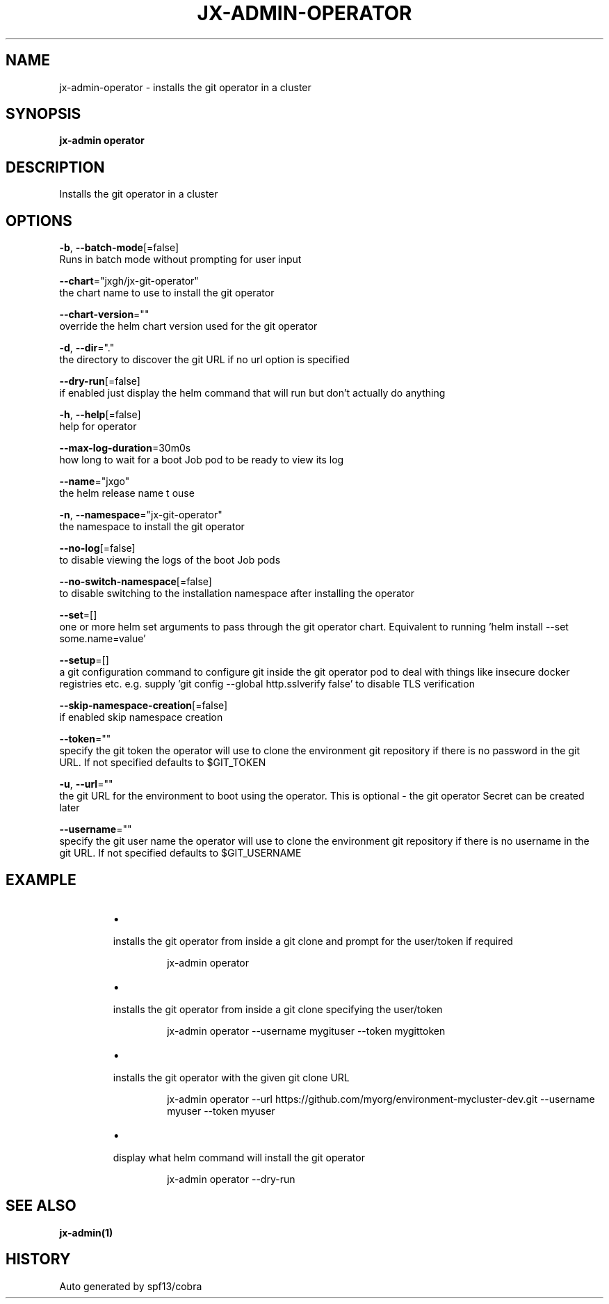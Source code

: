 .TH "JX-ADMIN\-OPERATOR" "1" "" "Auto generated by spf13/cobra" "" 
.nh
.ad l


.SH NAME
.PP
jx\-admin\-operator \- installs the git operator in a cluster


.SH SYNOPSIS
.PP
\fBjx\-admin operator\fP


.SH DESCRIPTION
.PP
Installs the git operator in a cluster


.SH OPTIONS
.PP
\fB\-b\fP, \fB\-\-batch\-mode\fP[=false]
    Runs in batch mode without prompting for user input

.PP
\fB\-\-chart\fP="jxgh/jx\-git\-operator"
    the chart name to use to install the git operator

.PP
\fB\-\-chart\-version\fP=""
    override the helm chart version used for the git operator

.PP
\fB\-d\fP, \fB\-\-dir\fP="."
    the directory to discover the git URL if no url option is specified

.PP
\fB\-\-dry\-run\fP[=false]
    if enabled just display the helm command that will run but don't actually do anything

.PP
\fB\-h\fP, \fB\-\-help\fP[=false]
    help for operator

.PP
\fB\-\-max\-log\-duration\fP=30m0s
    how long to wait for a boot Job pod to be ready to view its log

.PP
\fB\-\-name\fP="jxgo"
    the helm release name t ouse

.PP
\fB\-n\fP, \fB\-\-namespace\fP="jx\-git\-operator"
    the namespace to install the git operator

.PP
\fB\-\-no\-log\fP[=false]
    to disable viewing the logs of the boot Job pods

.PP
\fB\-\-no\-switch\-namespace\fP[=false]
    to disable switching to the installation namespace after installing the operator

.PP
\fB\-\-set\fP=[]
    one or more helm set arguments to pass through the git operator chart. Equivalent to running 'helm install \-\-set some.name=value'

.PP
\fB\-\-setup\fP=[]
    a git configuration command to configure git inside the git operator pod to deal with things like insecure docker registries etc. e.g. supply 'git config \-\-global http.sslverify false' to disable TLS verification

.PP
\fB\-\-skip\-namespace\-creation\fP[=false]
    if enabled skip namespace creation

.PP
\fB\-\-token\fP=""
    specify the git token the operator will use to clone the environment git repository if there is no password in the git URL. If not specified defaults to $GIT\_TOKEN

.PP
\fB\-u\fP, \fB\-\-url\fP=""
    the git URL for the environment to boot using the operator. This is optional \- the git operator Secret can be created later

.PP
\fB\-\-username\fP=""
    specify the git user name the operator will use to clone the environment git repository if there is no username in the git URL. If not specified defaults to $GIT\_USERNAME


.SH EXAMPLE
.RS
.IP \(bu 2

.PP
installs the git operator from inside a git clone and prompt for the user/token if required
.PP
.RS

.nf
jx\-admin operator

.fi
.RE
.IP \(bu 2

.PP
installs the git operator from inside a git clone specifying the user/token
.PP
.RS

.nf
jx\-admin operator \-\-username mygituser \-\-token mygittoken

.fi
.RE
.IP \(bu 2

.PP
installs the git operator with the given git clone URL
.PP
.RS

.nf
jx\-admin operator \-\-url https://github.com/myorg/environment\-mycluster\-dev.git \-\-username myuser \-\-token myuser

.fi
.RE
.IP \(bu 2

.PP
display what helm command will install the git operator
.PP
.RS

.nf
jx\-admin operator \-\-dry\-run

.fi
.RE

.RE


.SH SEE ALSO
.PP
\fBjx\-admin(1)\fP


.SH HISTORY
.PP
Auto generated by spf13/cobra
